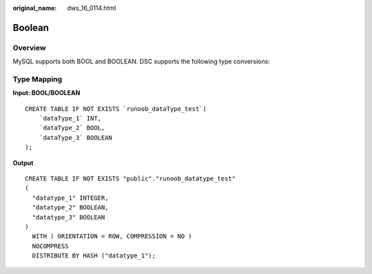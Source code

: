 :original_name: dws_16_0114.html

.. _dws_16_0114:

.. _en-us_topic_0000001860198945:

Boolean
=======

Overview
--------

MySQL supports both BOOL and BOOLEAN. DSC supports the following type conversions:

Type Mapping
------------

**Input: BOOL/BOOLEAN**

::

   CREATE TABLE IF NOT EXISTS `runoob_dataType_test`(
       `dataType_1` INT,
       `dataType_2` BOOL,
       `dataType_3` BOOLEAN
   );

**Output**

::

   CREATE TABLE IF NOT EXISTS "public"."runoob_datatype_test"
   (
     "datatype_1" INTEGER,
     "datatype_2" BOOLEAN,
     "datatype_3" BOOLEAN
   )
     WITH ( ORIENTATION = ROW, COMPRESSION = NO )
     NOCOMPRESS
     DISTRIBUTE BY HASH ("datatype_1");
